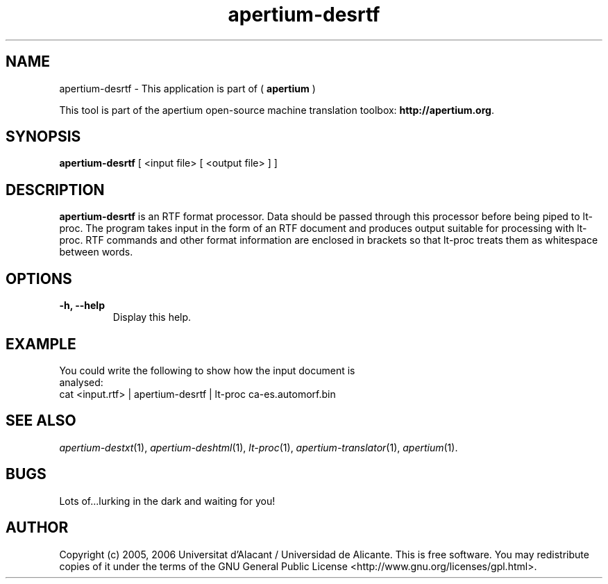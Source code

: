 .TH apertium-desrtf 1 2006-03-21 "" ""
.SH NAME
apertium-desrtf \- This application is part of (
.B apertium 
)
.PP
This tool is part of the apertium open-source machine translation
toolbox: \fBhttp://apertium.org\fR.
.SH SYNOPSIS
.B apertium-desrtf
[ <input file> [ <output file> ] ]
.PP
.SH DESCRIPTION
.BR apertium-desrtf 
is an RTF format processor. Data should be passed through this 
processor before being piped to lt-proc. The program takes input
in the form of an RTF document and produces output suitable for 
processing with lt-proc. RTF commands  and other format information are  enclosed in brackets so that lt-proc treats them as whitespace between words.
.SH OPTIONS
.TP
.B \-h, \-\-help
Display this help.
.PP
.SH EXAMPLE
.TP
You could write the following to show how the input document  is analysed: 
.TP
cat <input.rtf> | apertium-desrtf | lt-proc ca-es.automorf.bin
.PP
.SH SEE ALSO
.I apertium-destxt\fR(1),
.I apertium-deshtml\fR(1),
.I lt-proc\fR(1),
.I apertium-translator\fR(1),
.I apertium\fR(1).
.SH BUGS
Lots of...lurking in the dark and waiting for you!
.SH AUTHOR
Copyright (c) 2005, 2006 Universitat d'Alacant / Universidad de Alicante.
This is free software.  You may redistribute copies of it under the terms
of the GNU General Public License <http://www.gnu.org/licenses/gpl.html>.

